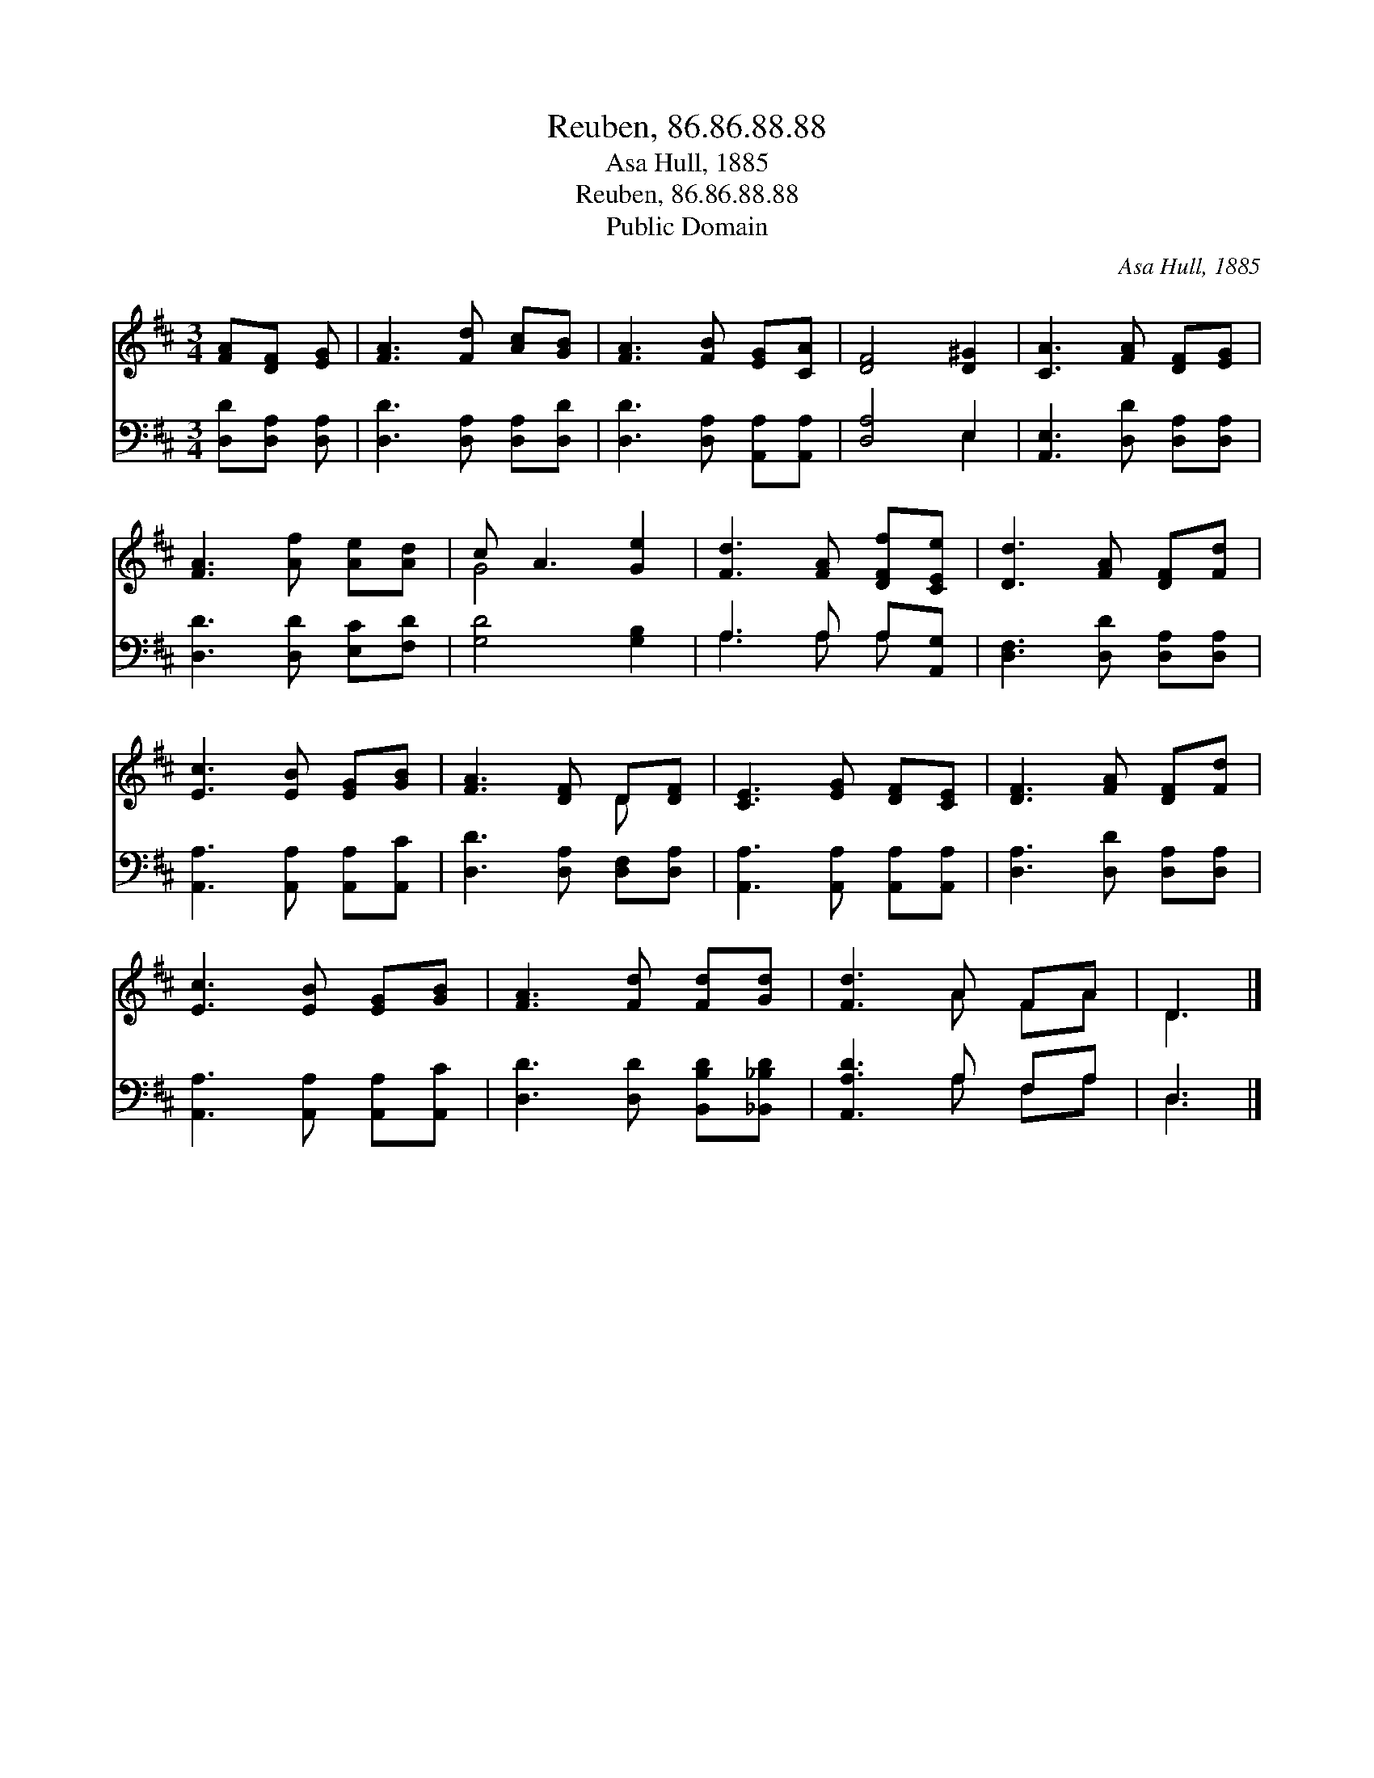 X:1
T:Reuben, 86.86.88.88
T:Asa Hull, 1885
T:Reuben, 86.86.88.88
T:Public Domain
C:Asa Hull, 1885
Z:Public Domain
%%score ( 1 2 ) ( 3 4 )
L:1/8
M:3/4
K:D
V:1 treble 
V:2 treble 
V:3 bass 
V:4 bass 
V:1
 [FA][DF] [EG] | [FA]3 [Fd] [Ac][GB] | [FA]3 [FB] [EG][CA] | [DF]4 [D^G]2 | [CA]3 [FA] [DF][EG] | %5
 [FA]3 [Af] [Ae][Ad] | c A3 [Ge]2 | [Fd]3 [FA] [DFf][CEe] | [Dd]3 [FA] [DF][Fd] | %9
 [Ec]3 [EB] [EG][GB] | [FA]3 [DF] D[DF] | [CE]3 [EG] [DF][CE] | [DF]3 [FA] [DF][Fd] | %13
 [Ec]3 [EB] [EG][GB] | [FA]3 [Fd] [Fd][Gd] | [Fd]3 A FA | D3 |] %17
V:2
 x3 | x6 | x6 | x6 | x6 | x6 | G4 x2 | x6 | x6 | x6 | x4 D x | x6 | x6 | x6 | x6 | x3 A FA | D3 |] %17
V:3
 [D,D][D,A,] [D,A,] | [D,D]3 [D,A,] [D,A,][D,D] | [D,D]3 [D,A,] [A,,A,][A,,A,] | [D,A,]4 E,2 | %4
 [A,,E,]3 [D,D] [D,A,][D,A,] | [D,D]3 [D,D] [E,C][F,D] | [G,D]4 [G,B,]2 | A,3 A, A,[A,,G,] | %8
 [D,F,]3 [D,D] [D,A,][D,A,] | [A,,A,]3 [A,,A,] [A,,A,][A,,C] | [D,D]3 [D,A,] [D,F,][D,A,] | %11
 [A,,A,]3 [A,,A,] [A,,A,][A,,A,] | [D,A,]3 [D,D] [D,A,][D,A,] | [A,,A,]3 [A,,A,] [A,,A,][A,,C] | %14
 [D,D]3 [D,D] [B,,B,D][_B,,_B,D] | [A,,A,D]3 A, F,A, | D,3 |] %17
V:4
 x3 | x6 | x6 | x4 E,2 | x6 | x6 | x6 | A,3 A, A, x | x6 | x6 | x6 | x6 | x6 | x6 | x6 | %15
 x3 A, F,A, | D,3 |] %17


